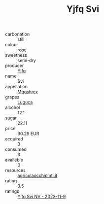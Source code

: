 :PROPERTIES:
:ID:                     f0f9d4dc-d6a9-457b-aaab-b8d50700a7ee
:END:
#+TITLE: Yjfq Svi 

- carbonation :: still
- colour :: rose
- sweetness :: semi-dry
- producer :: [[id:35992ec3-be8f-45d4-87e9-fe8216552764][Yjfq]]
- name :: Svi
- appellation :: [[id:e509dff3-47a1-40fb-af4a-d7822c00b9e5][Mqqshrcx]]
- grapes :: [[id:6423960a-d657-4c04-bc86-30f8b810e849][Luguca]]
- alcohol :: 12.1
- sugar :: 22.11
- price :: 90.29 EUR
- acquired :: 3
- consumed :: 3
- available :: 0
- resources :: [[http://www.agricolaocchipinti.it/it/vinicontrada][agricolaocchipinti.it]]
- rating :: 3.5
- ratings :: [[id:b501025f-4f5d-477a-a0c5-6b41a47da7ca][Yjfq Svi NV - 2023-11-9]]


